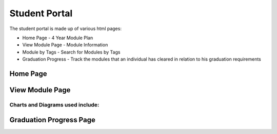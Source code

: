 Student Portal
==============
The student portal is made up of various html pages:

* Home Page - 4 Year Module Plan
* View Module Page - Module Information
* Module by Tags - Search for Modules by Tags
* Graduation Progress - Track the modules that an individual has cleared in relation to his graduation requirements


Home Page
---------

.. js:autofunction:: script.searchModules

.. js:autofunction:: script.methods.sumMCs

.. js:autofunction:: script.methods.changeGrade

.. js:autofunction:: script.methods.calcCAP

.. js:autofunction:: script.methods.resetInfo

.. js:autofunction:: script.methods.syncModules

.. js:autofunction:: script.methods.selectElective

.. js:autofunction:: script.methods.remove

.. js:autofunction:: script.methods.addRecommendation

.. js:autofunction:: script.methods.swapGeneralMod







View Module Page
----------------

.. js:autofunction:: view-module.getModuleInfo

.. js:autofunction:: view-module.getPrereqs

    Calls :js:func:`treeStuff`

.. js:autofunction::view-module.getTags

.. js:autofunction:: view-module.getSEPUni

    Calls :js:func:`searchUni`

.. js:autofunction:: view-module.searchModules


**Charts and Diagrams used include:**
^^^^^^^^^^^^^^^^^^^^^^^^^^^^^^^^^^^^^

.. js:autofunction:: view-module.treeStuff

.. js:autofunction:: view-module.wordcloud

.. js:autofunction:: view-module.donutChart



Graduation Progress Page
------------------------

.. js:autoclass:: grad.Requirement

.. js:autofunction:: grad.displayRequirements
